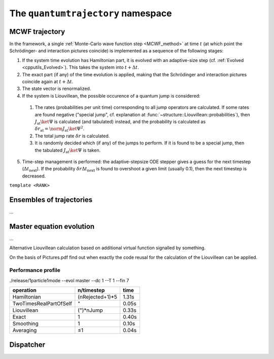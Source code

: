 .. _quantumtrajectory:

===================================
The ``quantumtrajectory`` namespace
===================================

.. image:: figures/trajectory.png
   :width: 801
   
   
.. todo::

   Apply Boost.Parameter for facilitating call of functions with complex signature, e.g. constructors of complex classes, especially in cases like in the trajectory bundle where many sensible default parameter values could be defined. (Eg. it is extremely tedious scaleAbs needs to be specified each time.) This is in general most useful for constructors of complex classes.



.. _MCWF_Trajectory:

--------------------
MCWF trajectory
--------------------



In the framework, a single :ref:`Monte-Carlo wave function step <MCWF_method>` at time :math:`t` (at which point the Schrödinger- and interaction pictures coincide) is implemented as a sequence of the following stages:

1. If the system time evolution has Hamiltonian part, it is evolved with an adaptive-size step (cf. :ref:`Evolved <cpputils_Evolved>`). This takes the system into :math:`t+\Delta t`.

2. The exact part (if any) of the time evolution is applied, making that the Schrödinger and interaction pictures coincide again at :math:`t+\Delta t`.

3. The state vector is renormalized.

4. If the system is Liouvillean, the possible occurence of a quantum jump is considered:

  #. The rates (probabilities per unit time) corresponding to all jump operators are calculated. If some rates are found negative ("special jump", cf. explanation at :func:`~structure::Liouvillean::probabilities`), then :math:`J_\text{at}\ket\Psi` is calculated (and tabulated) instead, and the probability is calculated as :math:`\delta r_\text{at}=\norm{J_\text{at}\ket\Psi}^2`.

  #. The total jump rate :math:`\delta r` is calculated.

  #. It is randomly decided which (if any) of the jumps to perform. If it is found to be a special jump, then the tabulated :math:`J_\text{at}\ket\Psi` is taken.

5. Time-step management is performed: the adaptive-stepsize ODE stepper gives a guess for the next timestep (:math:`\Delta t_\text{next}`). If the probability :math:`\delta r\Delta t_\text{next}` is found to overshoot a given limit (usually 0.1), then the next timestep is decreased.


.. class:: quantumtrajectory::MCWF_Trajectory

  ``template <RANK>``

  .. function:: void step(double deltaT) const


--------------------------
Ensembles of trajectories
--------------------------

.. class:: quantumtrajectory::EnsembleMCWF

  ...

---------------------------
Master equation evolution
---------------------------

.. math::
  :label: masterEqInTermsOfMCWF

  \dot\rho=\frac1{i\hbar}\comm{H}{\rho}+\sum_m\lp{J_m\rho{J_m^\dag}-\frac12\comm{J_m^\dag J_m}{\rho}_+}\rp\equiv\frac1{i\hbar}\lp\HnH\rho-\rho\HnH^\dag\rp+\sum_mJ_m\rho{J_m^\dag}=2\Re\lbr\frac\HnH{i\hbar}\rho\rbr+\sum_mJ_m\lp{J_m\rho}\rp^\dag


.. namespace:: quantumtrajectory

.. class:: quantumtrajectory::Master

  ...

Alternative Liouvillean calculation based on additional virtual function signalled by something.

On the basis of Pictures.pdf find out when exactly the code reusal for the calculation of the Liouvillean can be applied.


Performance profile
^^^^^^^^^^^^^^^^^^^^

./release/1particle1mode --evol master --dc 1 --T 1 --fin 7



======================== =============== =========================
operation                n/timestep      time
======================== =============== =========================
Hamiltonian              (nRejected+1)*5 1.31s
TwoTimesRealPartOfSelf   "               0.05s
Liouvillean              (")*nJump       0.33s
Exact                    1               0.40s
Smoothing                1               0.10s
Averaging                ≤1              0.04s
======================== =============== =========================


---------------------------------
Dispatcher
---------------------------------

.. function:: evolve(quantumdata::StateVector<RANK>& psi, const structure::QuantumSystem<RANK>& sys, const ParsEvolution& pe, V v)

  ``template<int RANK, typename V>``

